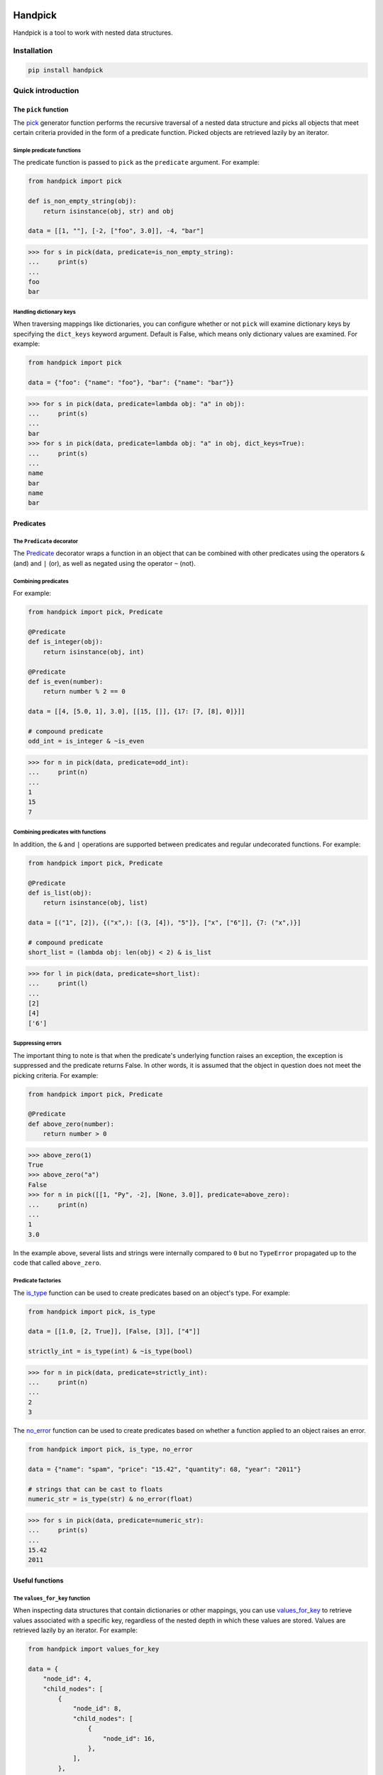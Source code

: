|ukraine|

|version| |tests| |coverage| |pyversions| |pre-commit| |black| |bandit|

==========
 Handpick
==========

Handpick is a tool to work with nested data structures.


Installation
============

.. code::

    pip install handpick


Quick introduction
==================


The ``pick`` function
---------------------

The `pick`_ generator function performs the recursive traversal
of a nested data structure and picks all objects that meet certain
criteria provided in the form of a predicate function.
Picked objects are retrieved lazily by an iterator.


Simple predicate functions
~~~~~~~~~~~~~~~~~~~~~~~~~~

The predicate function is passed to ``pick`` as the ``predicate``
argument. For example:

.. code-block:: python

    from handpick import pick

    def is_non_empty_string(obj):
        return isinstance(obj, str) and obj

    data = [[1, ""], [-2, ["foo", 3.0]], -4, "bar"]

.. code::

    >>> for s in pick(data, predicate=is_non_empty_string):
    ...     print(s)
    ...
    foo
    bar


Handling dictionary keys
~~~~~~~~~~~~~~~~~~~~~~~~

When traversing mappings like dictionaries, you can configure
whether or not ``pick`` will examine dictionary keys by specifying
the ``dict_keys`` keyword argument. Default is False, which means
only dictionary values are examined. For example:

.. code-block:: python

    from handpick import pick

    data = {"foo": {"name": "foo"}, "bar": {"name": "bar"}}

.. code::

    >>> for s in pick(data, predicate=lambda obj: "a" in obj):
    ...     print(s)
    ...
    bar
    >>> for s in pick(data, predicate=lambda obj: "a" in obj, dict_keys=True):
    ...     print(s)
    ...
    name
    bar
    name
    bar


Predicates
----------


The ``Predicate`` decorator
~~~~~~~~~~~~~~~~~~~~~~~~~~~

The `Predicate`_ decorator wraps a function in an object that can be
combined with other predicates using the operators ``&`` (and) and
``|`` (or), as well as negated using the operator ``~`` (not).


Combining predicates
~~~~~~~~~~~~~~~~~~~~

For example:

.. code-block:: python

    from handpick import pick, Predicate

    @Predicate
    def is_integer(obj):
        return isinstance(obj, int)

    @Predicate
    def is_even(number):
        return number % 2 == 0

    data = [[4, [5.0, 1], 3.0], [[15, []], {17: [7, [8], 0]}]]

    # compound predicate
    odd_int = is_integer & ~is_even

.. code::

    >>> for n in pick(data, predicate=odd_int):
    ...     print(n)
    ...
    1
    15
    7


Combining predicates with functions
~~~~~~~~~~~~~~~~~~~~~~~~~~~~~~~~~~~

In addition, the ``&`` and ``|`` operations are supported between
predicates and regular undecorated functions. For example:

.. code-block:: python

    from handpick import pick, Predicate

    @Predicate
    def is_list(obj):
        return isinstance(obj, list)

    data = [("1", [2]), {("x",): [(3, [4]), "5"]}, ["x", ["6"]], {7: ("x",)}]

    # compound predicate
    short_list = (lambda obj: len(obj) < 2) & is_list

.. code::

    >>> for l in pick(data, predicate=short_list):
    ...     print(l)
    ...
    [2]
    [4]
    ['6']


Suppressing errors
~~~~~~~~~~~~~~~~~~

The important thing to note is that when the predicate's underlying
function raises an exception, the exception is suppressed and the predicate
returns False. In other words, it is assumed that the object in question does
not meet the picking criteria. For example:

.. code-block:: python

    from handpick import pick, Predicate

    @Predicate
    def above_zero(number):
        return number > 0

.. code::

    >>> above_zero(1)
    True
    >>> above_zero("a")
    False
    >>> for n in pick([[1, "Py", -2], [None, 3.0]], predicate=above_zero):
    ...     print(n)
    ...
    1
    3.0

In the example above, several lists and strings were internally compared to ``0``
but no ``TypeError`` propagated up to the code that called ``above_zero``.


Predicate factories
~~~~~~~~~~~~~~~~~~~

The `is_type`_ function can be used to create predicates based on
an object's type. For example:

.. code-block:: python

    from handpick import pick, is_type

    data = [[1.0, [2, True]], [False, [3]], ["4"]]

    strictly_int = is_type(int) & ~is_type(bool)

.. code::

    >>> for n in pick(data, predicate=strictly_int):
    ...     print(n)
    ...
    2
    3


The `no_error`_ function can be used to create predicates based on
whether a function applied to an object raises an error.

.. code-block:: python

    from handpick import pick, is_type, no_error

    data = {"name": "spam", "price": "15.42", "quantity": 68, "year": "2011"}

    # strings that can be cast to floats
    numeric_str = is_type(str) & no_error(float)

.. code::

    >>> for s in pick(data, predicate=numeric_str):
    ...     print(s)
    ...
    15.42
    2011


Useful functions
----------------


The ``values_for_key`` function
~~~~~~~~~~~~~~~~~~~~~~~~~~~~~~~

When inspecting data structures that contain dictionaries or other
mappings, you can use `values_for_key`_ to retrieve values associated with
a specific key, regardless of the nested depth in which these values
are stored. Values are retrieved lazily by an iterator. For example:

.. code-block:: python

    from handpick import values_for_key

    data = {
        "node_id": 4,
        "child_nodes": [
            {
                "node_id": 8,
                "child_nodes": [
                    {
                        "node_id": 16,
                    },
                ],
            },
            {
                "id": 9,
            },
        ],
    }

.. code::

    >>> for i in values_for_key(data, key="node_id"):
    ...     print(i)
    ...
    4
    8
    16

Multiple keys may be specified at a time. For example:

.. code::

    >>> for i in values_for_key(data, key=["node_id", "id"]):
    ...     print(i)
    ...
    4
    8
    16
    9


The ``max_depth`` function
~~~~~~~~~~~~~~~~~~~~~~~~~~

This function returns the maximum nested depth of a data structure. For
example:

.. code::

    >>> from handpick import max_depth
    >>> max_depth([0, [1, [2]]])
    2
    >>> max_depth({0: {1: {2: {3: {4: 4}}}}})
    4

**Note:** Just like non-empty collections, empty collections constitute
another level of nested depth. For example:

.. code::

    >>> max_depth([0, [1, []]])
    2


Recipes
=======


Flattening nested data
----------------------

To flatten a list of lists, use the `pick`_ function without
the ``predicate`` argument and pass ``collections=False``. For example:

.. code-block:: python

    from handpick import pick

    data = [[], [0], [[[], 1], [2, [3, [4]], []], [5]]]

.. code::

    >>> list(pick(data, collections=False))
    [0, 1, 2, 3, 4, 5]


API reference
=============

pick
----

*handpick.pick(data, predicate=None, *, collections=True, dict_keys=False, strings=False, bytes_like=False)*

Pick objects from ``data`` based on ``predicate``.

Traverse ``data`` recursively and yield all objects for which
``predicate(obj)`` is True or truthy. ``data`` should be an iterable
collection.

``predicate`` must be callable, must take one argument, and should
return a Boolean value. If ``predicate`` is omitted or None, all objects
are picked.

By default, collections of other objects are yielded just like any
other objects. To exclude collections, pass ``collections=False``.

When traversing a mapping, only its values are inspected by default.
To inspect both keys and values of mappings, pass ``dict_keys=True``.

By default, strings are not treated as collections of other objects
and therefore not iterated by the recursive algorithm. This can be
changed by passing ``strings=True``. Empty strings and strings of
length 1 are never iterated.

By default, bytes-like sequences (bytes and bytearrays) are not
treated as collections of other objects and therefore not iterated
by the recursive algorithm. This can be changed by passing
``bytes_like=True``.

Predicate
---------

*@handpick.Predicate(func=None, *, suppressed_errors=(TypeError, ValueError, LookupError, AttributeError))*

Decorator wrapping a function in a predicate object.

The decorated function can be combined with other predicates using
the operators ``&`` (and) and ``|`` (or), as well as negated using the
operator ``~`` (not).

``suppressed_errors`` can be used to customize which exception classes
will be suppressed by the predicate.

Predicate objects are intended to be used as the ``predicate``
argument to the ``pick`` function.

is_type
-------

*handpick.is_type(type_or_types)*

Predicate factory. Return a predicate that returns True if
object is an instance of specified type(s).

``type_or_types`` must be a type or tuple of types.

no_error
--------

*handpick.no_error(func)*

Predicate factory. Return a predicate that returns True if ``func``
can be applied on object without an exception being raised,
False otherwise.

values_for_key
--------------

*handpick.values_for_key(data, key)*

Pick values associated with a specific key.

Traverse ``data`` recursively and yield a sequence of dictionary
values that are mapped to ``key``. ``key`` may be a list of multiple
keys.

max_depth
---------

*handpick.max_depth(data)*

Return maximum nested depth of ``data``.

``data`` should be an iterable collection. Depth is counted from zero,
i.e. the direct elements of ``data`` are in depth 0.


.. |version| image:: https://img.shields.io/pypi/v/handpick
    :target: https://pypi.org/project/handpick
.. |ukraine| image:: https://raw.githubusercontent.com/vshymanskyy/StandWithUkraine/main/badges/StandWithUkraine.svg
    :target: https://stand-with-ukraine.pp.ua
.. |tests| image:: https://github.com/mportesdev/handpick/actions/workflows/tests.yml/badge.svg
    :target: https://github.com/mportesdev/handpick/actions
.. |coverage| image:: https://img.shields.io/codecov/c/gh/mportesdev/handpick
    :target: https://codecov.io/gh/mportesdev/handpick
.. |pyversions| image:: https://img.shields.io/pypi/pyversions/handpick
    :target: https://pypi.org/project/handpick
.. |pre-commit| image:: https://img.shields.io/badge/pre--commit-enabled-brightgreen?logo=pre-commit
    :target: https://github.com/pre-commit/pre-commit
.. |black| image:: https://img.shields.io/badge/code%20style-black-000000.svg
   :target: https://github.com/psf/black
.. |bandit| image:: https://img.shields.io/badge/security-bandit-yellow.svg
    :target: https://github.com/PyCQA/bandit
